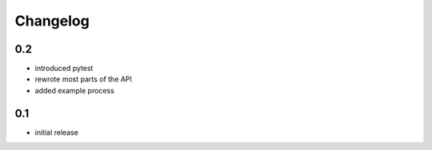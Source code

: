 #########
Changelog
#########

---
0.2
---
* introduced pytest
* rewrote most parts of the API
* added example process

---
0.1
---
* initial release
